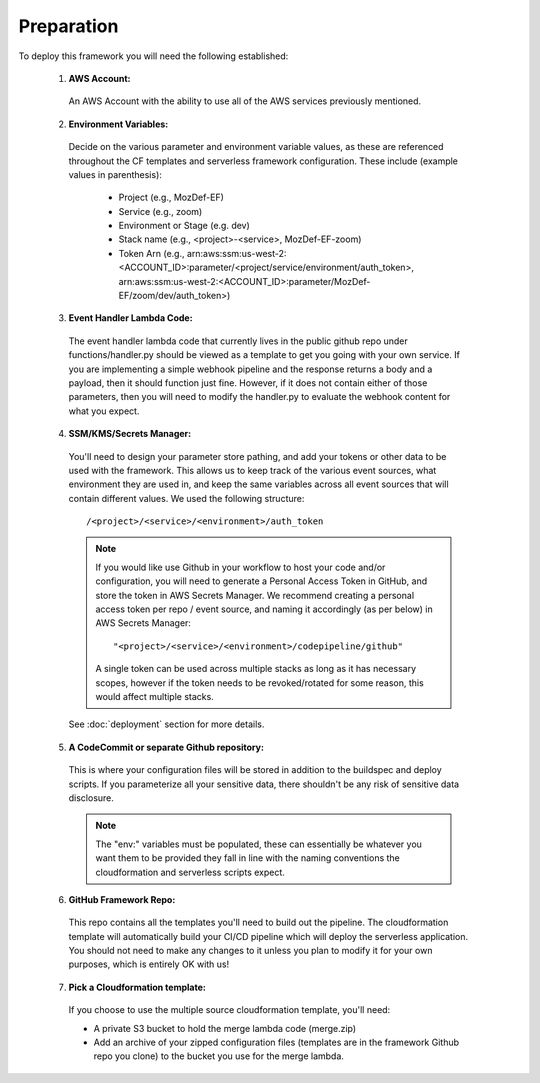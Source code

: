 Preparation
============

To deploy this framework you will need the following established:


    1. **AWS Account:**

      An AWS Account with the ability to use all of the AWS services previously mentioned.

    2. **Environment Variables:**

      Decide on the various parameter and environment variable values, as these are referenced throughout the CF templates and serverless framework configuration. These include (example values in parenthesis):

        * Project (e.g., MozDef-EF)
        * Service (e.g., zoom)
        * Environment or Stage (e.g. dev)
        * Stack name (e.g., <project>-<service>, MozDef-EF-zoom)
        * Token Arn (e.g., arn:aws:ssm:us-west-2:<ACCOUNT_ID>:parameter/<project/service/environment/auth_token>, arn:aws:ssm:us-west-2:<ACCOUNT_ID>:parameter/MozDef-EF/zoom/dev/auth_token>)

    3. **Event Handler Lambda Code:**
      
      The event handler lambda code that currently lives in the public github repo under functions/handler.py should be viewed as a template to get you going with your own service.
      If you are implementing a simple webhook pipeline and the response returns a body and a payload, then it should function just fine. However, if it does not contain either of those parameters, 
      then you will need to modify the handler.py to evaluate the webhook content for what you expect.

    4. **SSM/KMS/Secrets Manager:**

      You'll need to design your parameter store pathing, and add your tokens or other data to be used with the framework. This allows us to keep track of the various event sources, what environment they are used in, and keep the same variables across all event sources that will contain different values.
      We used the following structure::

        /<project>/<service>/<environment>/auth_token

      .. note:: If you would like use Github in your workflow to host your code and/or configuration, you will need to generate a Personal Access Token in GitHub, and store the token in AWS Secrets Manager. We recommend creating a personal access token per repo / event source, and naming it accordingly (as per below) in AWS Secrets Manager::
        
        "<project>/<service>/<environment>/codepipeline/github"

        A single token can be used across multiple stacks as long as it has necessary scopes, however if the token needs to be revoked/rotated for some reason, this would affect multiple stacks.

      See :doc:`deployment` section for more details.

    5. **A CodeCommit or separate Github repository:**

      This is where your configuration files will be stored in addition to the buildspec and deploy scripts.
      If you parameterize all your sensitive data, there shouldn't be any risk of sensitive data disclosure.

      .. note:: The "env:" variables must be populated, these can essentially be whatever you want them to be provided they fall in line with the naming conventions the cloudformation and serverless scripts expect.


    6. **GitHub Framework Repo:**

      This repo contains all the templates you'll need to build out the pipeline. 
      The cloudformation template will automatically build your CI/CD pipeline which will deploy the serverless application. 
      You should not need to make any changes to it unless you plan to modify it for your own purposes, which is entirely OK with us!


    7. **Pick a Cloudformation template:**
    
      If you choose to use the multiple source cloudformation template, you'll need:

      * A private S3 bucket to hold the merge lambda code (merge.zip)
      * Add an archive of your zipped configuration files (templates are in the framework Github repo you clone) to the bucket you use for the merge lambda.

